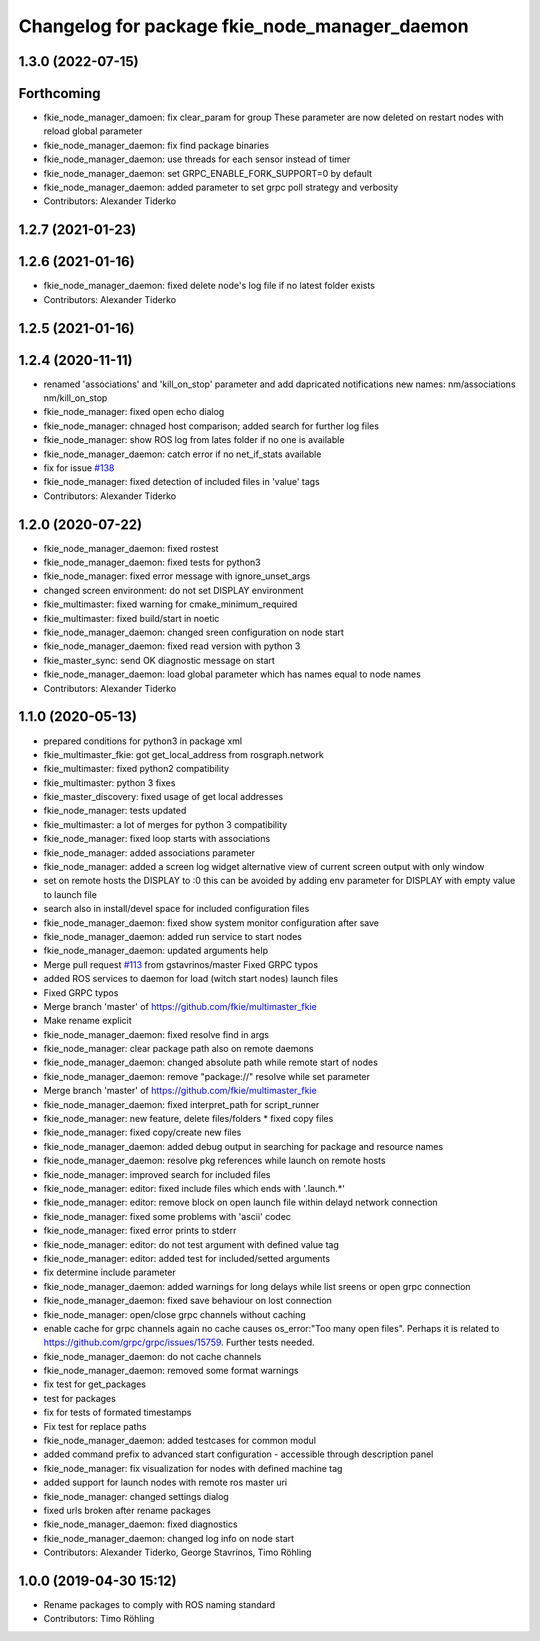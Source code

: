 ^^^^^^^^^^^^^^^^^^^^^^^^^^^^^^^^^^^^^^^^^^^^^^
Changelog for package fkie_node_manager_daemon
^^^^^^^^^^^^^^^^^^^^^^^^^^^^^^^^^^^^^^^^^^^^^^

1.3.0 (2022-07-15)
------------------
Forthcoming
-----------
* fkie_node_manager_damoen: fix clear_param for group
  These parameter are now deleted on restart nodes with reload global
  parameter
* fkie_node_manager_daemon: fix find package binaries
* fkie_node_manager_daemon: use threads for each sensor instead of timer
* fkie_node_manager_daemon: set GRPC_ENABLE_FORK_SUPPORT=0 by default
* fkie_node_manager_daemon: added parameter to set grpc poll strategy and verbosity
* Contributors: Alexander Tiderko

1.2.7 (2021-01-23)
------------------

1.2.6 (2021-01-16)
------------------
* fkie_node_manager_daemon: fixed delete node's log file if no latest folder exists
* Contributors: Alexander Tiderko

1.2.5 (2021-01-16)
------------------

1.2.4 (2020-11-11)
------------------
* renamed 'associations' and 'kill_on_stop' parameter and add dapricated notifications
  new names: nm/associations nm/kill_on_stop
* fkie_node_manager: fixed open echo dialog
* fkie_node_manager: chnaged host comparison; added search for further log files
* fkie_node_manager: show ROS log from lates folder if no one is available
* fkie_node_manager_daemon: catch error if no net_if_stats available
* fix for issue `#138 <https://github.com/fkie/multimaster_fkie/issues/138>`_
* fkie_node_manager: fixed detection of included files in 'value' tags
* Contributors: Alexander Tiderko

1.2.0 (2020-07-22)
------------------
* fkie_node_manager_daemon: fixed rostest
* fkie_node_manager_daemon: fixed tests for python3
* fkie_node_manager: fixed error message with ignore_unset_args
* changed screen environment: do not set DISPLAY environment
* fkie_multimaster: fixed warning for cmake_minimum_required
* fkie_multimaster: fixed build/start in noetic
* fkie_node_manager_daemon: changed sreen configuration on node start
* fkie_node_manager_daemon: fixed read version with python 3
* fkie_master_sync: send OK diagnostic message on start
* fkie_node_manager_daemon: load global parameter which has names equal to node names
* Contributors: Alexander Tiderko

1.1.0 (2020-05-13)
------------------
* prepared conditions for python3  in package xml
* fkie_multimaster_fkie: got get_local_address from rosgraph.network
* fkie_multimaster: fixed python2 compatibility
* fkie_multimaster: python 3 fixes
* fkie_master_discovery: fixed usage of get local addresses
* fkie_node_manager: tests updated
* fkie_multimaster: a lot of merges for python 3 compatibility
* fkie_node_manager: fixed loop starts with associations
* fkie_node_manager: added associations parameter
* fkie_node_manager: added a screen log widget
  alternative view of current screen output with only window
* set on remote hosts the DISPLAY to :0
  this can be avoided by adding env parameter for DISPLAY with empty value
  to launch file
* search also in install/devel space for included configuration files
* fkie_node_manager_daemon: fixed show system monitor configuration after save
* fkie_node_manager_daemon: added run service to start nodes
* fkie_node_manager_daemon: updated arguments help
* Merge pull request `#113 <https://github.com/fkie/multimaster_fkie/issues/113>`_ from gstavrinos/master
  Fixed GRPC typos
* added ROS services to daemon for load (witch start nodes) launch files
* Fixed GRPC typos
* Merge branch 'master' of https://github.com/fkie/multimaster_fkie
* Make rename explicit
* fkie_node_manager_daemon: fixed resolve find in args
* fkie_node_manager: clear package path also on remote daemons
* fkie_node_manager_daemon: changed absolute path while remote start of nodes
* fkie_node_manager_daemon: remove "package://" resolve while set parameter
* Merge branch 'master' of https://github.com/fkie/multimaster_fkie
* fkie_node_manager_daemon: fixed interpret_path for script_runner
* fkie_node_manager: new feature, delete files/folders
  * fixed copy files
* fkie_node_manager: fixed copy/create new files
* fkie_node_manager_daemon: added debug output in searching for package and resource names
* fkie_node_manager_daemon: resolve pkg references while launch on remote hosts
* fkie_node_manager: improved search for included files
* fkie_node_manager: editor: fixed include files which ends with '.launch.*'
* fkie_node_manager: editor: remove block on open launch file within delayd network connection
* fkie_node_manager: fixed some problems with 'ascii' codec
* fkie_node_manager: fixed error prints to stderr
* fkie_node_manager: editor: do not test argument with defined value tag
* fkie_node_manager: editor: added test for included/setted arguments
* fix determine include parameter
* fkie_node_manager_daemon: added warnings for long delays while list sreens or open grpc connection
* fkie_node_manager_daemon: fixed save behaviour on lost connection
* fkie_node_manager: open/close grpc channels without caching
* enable cache for grpc channels again
  no cache causes os_error:"Too many open files". Perhaps it is related to
  https://github.com/grpc/grpc/issues/15759. Further tests needed.
* fkie_node_manager_daemon: do not cache channels
* fkie_node_manager_daemon: removed some format warnings
* fix test for get_packages
* test for packages
* fix for tests of formated timestamps
* Fix test for replace paths
* fkie_node_manager_daemon: added testcases for common modul
* added command prefix to advanced start configuration
  - accessible through description panel
* fkie_node_manager: fix visualization for nodes with defined machine tag
* added support for launch nodes with remote ros master uri
* fkie_node_manager: changed settings dialog
* fixed urls broken after rename packages
* fkie_node_manager_daemon: fixed diagnostics
* fkie_node_manager_daemon: changed log info on node start
* Contributors: Alexander Tiderko, George Stavrinos, Timo Röhling

1.0.0 (2019-04-30 15:12)
------------------------
* Rename packages to comply with ROS naming standard
* Contributors: Timo Röhling
